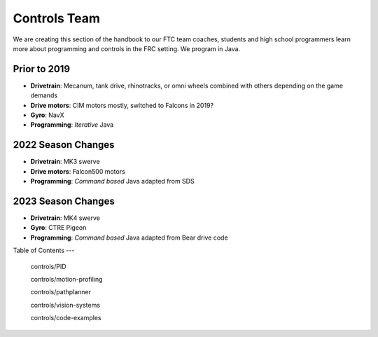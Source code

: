 ====
Controls Team
====

We are creating this section of the handbook to our FTC team coaches, students and high school programmers learn more about programming and controls in the FRC setting. We program in Java.

Prior to 2019
----
* **Drivetrain**: Mecanum, tank drive, rhinotracks, or omni wheels combined with others depending on the game demands
* **Drive motors**: CIM motors mostly, switched to Falcons in 2019?
* **Gyro**: NavX
* **Programming**: *Iterative* Java

2022 Season Changes
----
* **Drivetrain**: MK3 swerve
* **Drive motors**: Falcon500 motors
* **Programming**: *Command based* Java adapted from SDS

2023 Season Changes
----
* **Drivetrain**: MK4 swerve
* **Gyro**: CTRE Pigeon
* **Programming**: *Command based* Java adapted from Bear drive code

Table of Contents
---    
    controls/PID

    controls/motion-profiling

    controls/pathplanner
    
    controls/vision-systems

    controls/code-examples
   
